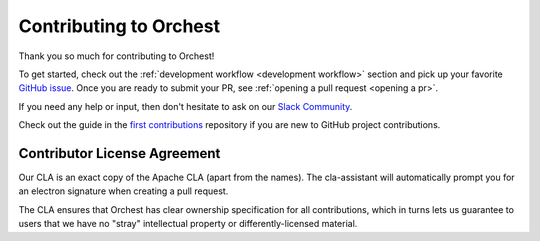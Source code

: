 Contributing to Orchest
=======================

Thank you so much for contributing to Orchest!

To get started, check out the :ref:`development workflow <development workflow>` section and pick up
your favorite `GitHub issue
<https://github.com/orchest/orchest/issues?q=is%3Aopen+is%3Aissue+label%3A%22good+first+issue%22>`_.
Once you are ready to submit your PR, see :ref:`opening a pull request <opening a pr>`.

If you need any help or input, then don't hesitate to ask on our `Slack Community
<https://join.slack.com/t/orchest/shared_invite/zt-g6wooj3r-6XI8TCWJrXvUnXKdIKU_8w>`_.

Check out the guide in the `first contributions
<https://github.com/firstcontributions/first-contributions>`_ repository if you are new to GitHub
project contributions.

Contributor License Agreement
-----------------------------

Our CLA is an exact copy of the Apache CLA (apart from the names). The cla-assistant will
automatically prompt you for an electron signature when creating a pull request.

The CLA ensures that Orchest has clear ownership specification for all contributions, which in turns
lets us guarantee to users that we have no "stray" intellectual property or differently-licensed
material.
